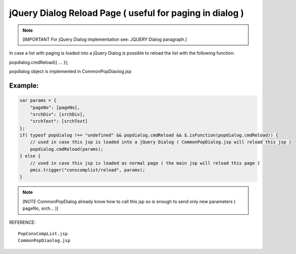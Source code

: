 .. _jquery-dialog-reload-page-(-useful-for-paging-in-dialog-):

=========================================================
jQuery Dialog Reload Page ( useful for paging in dialog )
=========================================================




.. note:: [IMPORTANT For jQuery Dialog implementation see: JQUERY Dialog paragraph.]

In case a list with paging is loaded into a jQuery Dialog is possible to reload the list with the following function: 

popdialog.cmdReload({ ... });

popdialog object is implemented in CommonPopDiaolog.jsp


Example:
------------------------------------------------------------------

.. code-block:: javascript

    var params = {
        "pageNo": [pageNo],
        "srchDiv": [srchDiv],
        "srchText": [srchText]
    };
    if( typeof popdialog !== "undefined" && popdialog.cmdReload && $.isFunction(popdialog.cmdReload)) {
        // used in case this jsp is loaded into a jQuery Dialog ( CommonPopDialog.jsp will reload this jsp )
        popdialog.cmdReload(params);
    } else {
        // used in case this jsp is loaded as normal page ( the main jsp will reload this page )
        pmis.trigger("conscomplist/reload", params);
    }

.. note:: [NOTE CommonPopDialog already know how to call this jsp so is enough to send only new parameters ( pageNo, srch... )]

REFERENCE::
 
    PopConsCompList.jsp
    CommonPopDiaolog.jsp

